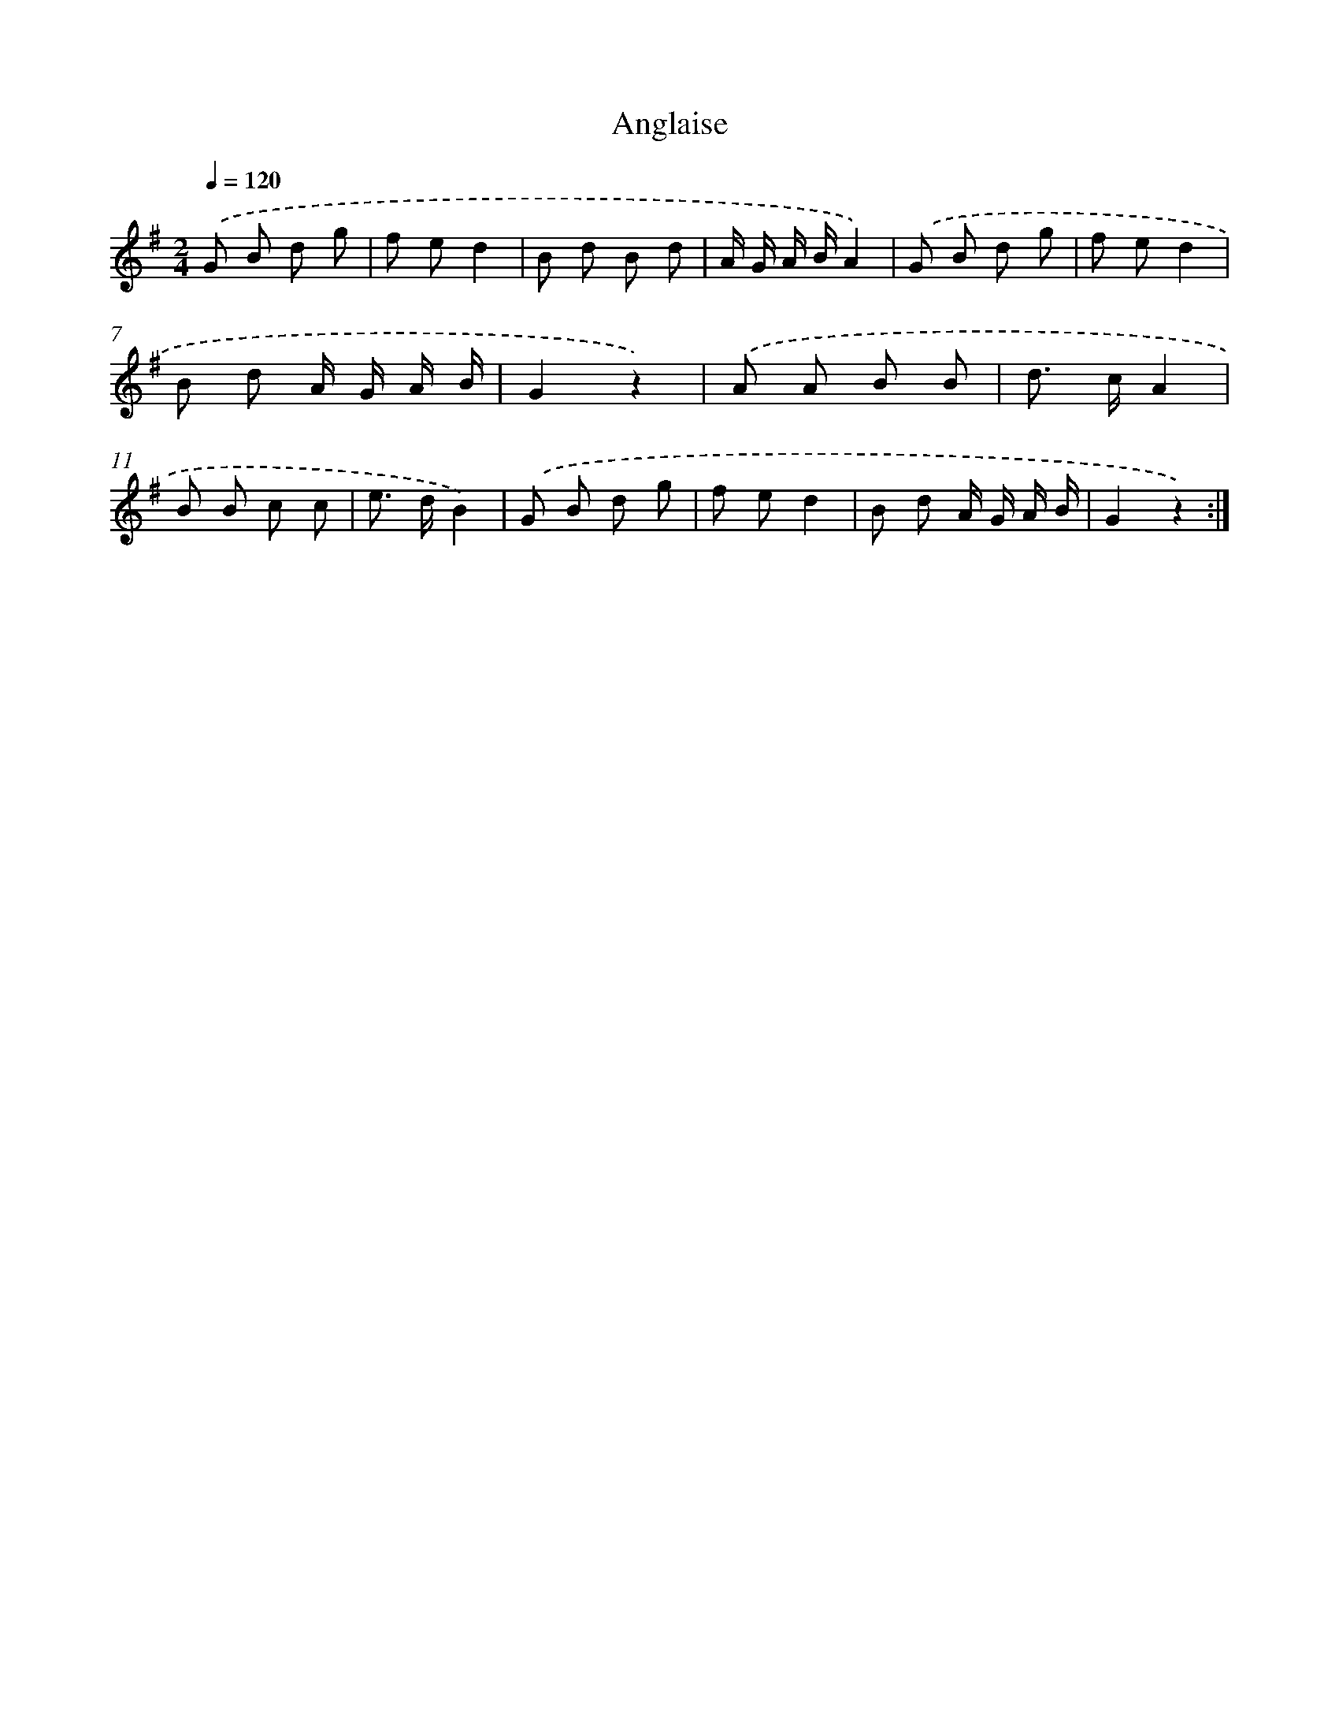 X: 13360
T: Anglaise
%%abc-version 2.0
%%abcx-abcm2ps-target-version 5.9.1 (29 Sep 2008)
%%abc-creator hum2abc beta
%%abcx-conversion-date 2018/11/01 14:37:33
%%humdrum-veritas 4160162966
%%humdrum-veritas-data 1249584058
%%continueall 1
%%barnumbers 0
L: 1/8
M: 2/4
Q: 1/4=120
K: G clef=treble
.('G B d g |
f ed2 |
B d B d |
A/ G/ A/ B/A2) |
.('G B d g |
f ed2 |
B d A/ G/ A/ B/ |
G2z2) |
.('A A B B |
d> cA2 |
B B c c |
e> dB2) |
.('G B d g |
f ed2 |
B d A/ G/ A/ B/ |
G2z2) :|]
